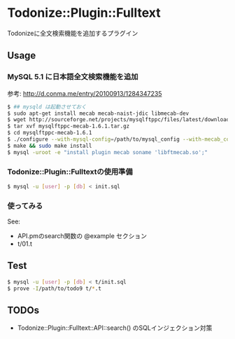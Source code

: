* Todonize::Plugin::Fulltext
  Todonizeに全文検索機能を追加するプラグイン

** Usage
*** MySQL 5.1 に日本語全文検索機能を追加
    参考: http://d.conma.me/entry/20100913/1284347235
   #+BEGIN_SRC sh
$ ## mysqld は起動させておく
$ sudo apt-get install mecab mecab-naist-jdic libmecab-dev
$ wget http://sourceforge.net/projects/mysqlftppc/files/latest/download?source=files -O mysqlftppc-mecab-1.6.1.tar.gz
$ tar xvf mysqlftppc-mecab-1.6.1.tar.gz
$ cd mysqlftppc-mecab-1.6.1
$ ./configure --with-mysql-config=/path/to/mysql_config --with-mecab_config=/path/to/mecab-config
$ make && sudo make install
$ mysql -uroot -e "install plugin mecab soname 'libftmecab.so';"
   #+END_SRC

*** Todonize::Plugin::Fulltextの使用準備
  #+BEGIN_SRC sh
$ mysql -u [user] -p [db] < init.sql
  #+END_SRC

*** 使ってみる
    See:
    - API.pmのsearch関数の @example セクション
    - t/01.t

** Test
   #+BEGIN_SRC sh
$ mysql -u [user] -p [db] < t/init.sql
$ prove -I/path/to/todo9 t/*.t
   #+END_SRC

** TODOs
   - Todonize::Plugin::Fulltext::API::search() のSQLインジェクション対策
